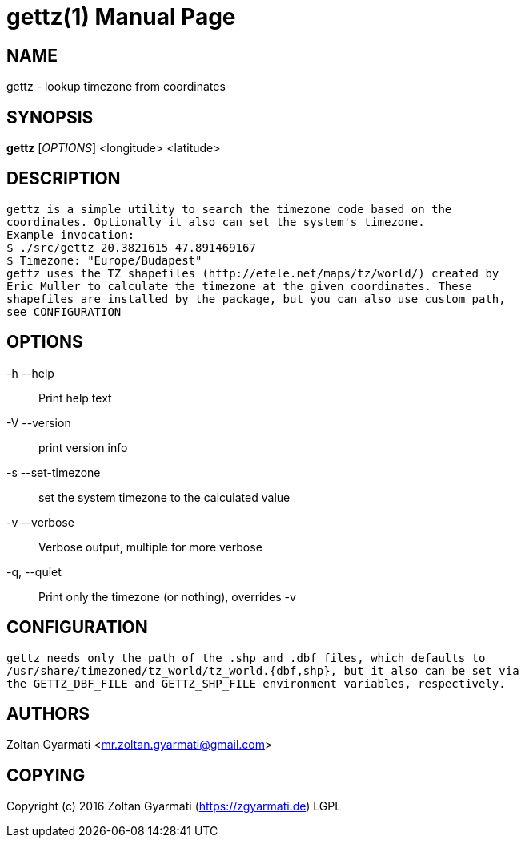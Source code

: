 gettz(1)
=========
:doctype: manpage


NAME
----
gettz - lookup timezone from coordinates


SYNOPSIS
--------
*gettz* ['OPTIONS'] <longitude> <latitude>


DESCRIPTION
-----------
    gettz is a simple utility to search the timezone code based on the
    coordinates. Optionally it also can set the system's timezone.
    Example invocation:
    $ ./src/gettz 20.3821615 47.891469167
    $ Timezone: "Europe/Budapest"
    gettz uses the TZ shapefiles (http://efele.net/maps/tz/world/) created by
    Eric Muller to calculate the timezone at the given coordinates. These
    shapefiles are installed by the package, but you can also use custom path,
    see CONFIGURATION


OPTIONS
-------
-h --help::
    Print help text

-V --version::
    print version info

-s --set-timezone::
    set the system timezone to the calculated value

-v --verbose::
    Verbose output, multiple for more verbose

-q, --quiet::
    Print only the timezone (or nothing), overrides -v



CONFIGURATION
-------------
    gettz needs only the path of the .shp and .dbf files, which defaults to
    /usr/share/timezoned/tz_world/tz_world.{dbf,shp}, but it also can be set via
    the GETTZ_DBF_FILE and GETTZ_SHP_FILE environment variables, respectively.


AUTHORS
-------
Zoltan Gyarmati <mr.zoltan.gyarmati@gmail.com>


COPYING
-------
Copyright (c) 2016 Zoltan Gyarmati (https://zgyarmati.de)
LGPL
